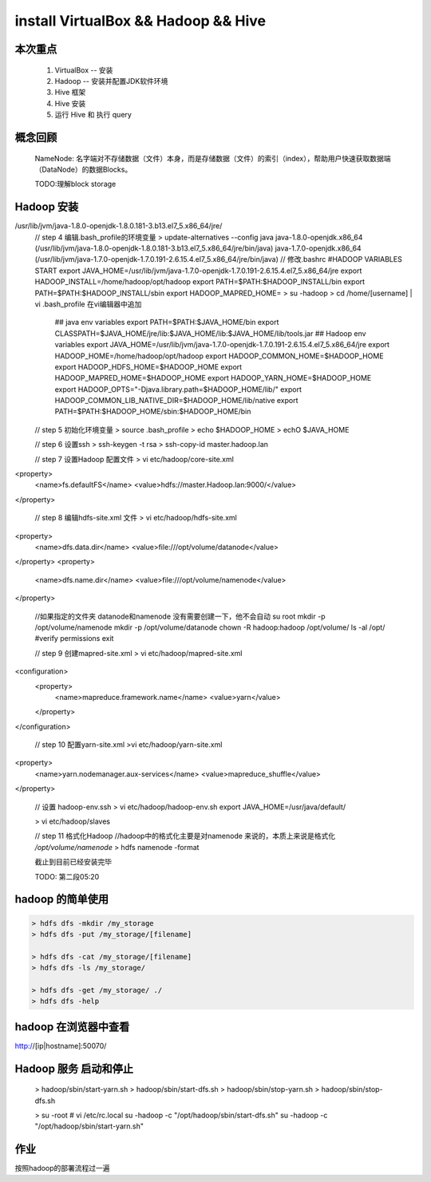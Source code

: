 install VirtualBox && Hadoop && Hive 
========================================

本次重点
------------
    1. VirtualBox -- 安装
    2. Hadoop -- 安装并配置JDK软件环境
    3. Hive 框架
    4. Hive 安装
    5. 运行 Hive 和 执行 query


概念回顾
-----------
    NameNode: 名字端对不存储数据（文件）本身，而是存储数据（文件）的索引（index），帮助用户快速获取数据端（DataNode）的数据Blocks。

    TODO:理解block storage

Hadoop 安装
--------------------



.. code::
    // 
    > yum update

    // step 1 配置Hadoop的运行环境

    > hostnamectl set-hostname master
    > vim /etc/hosts
    // 获取VM的IP地址
    > ifconfig
    // 下载Java 的JDK
    > curl -LO -H "Cookie:oraclelicense=accept-securebackup-cookie" https://edelivery.oracle.com/otn-pub/java/jdk/8u181-b13/96a7b8442fe848ef90c96a2fad6ed6d1/jdk-8u181-linux-x64.rpm
    > rpm -Uvh jdk-8u181-linux-x64.rpm


    // step 2 配置 Hadoop 用户
    
    > useradd -d /opt/hadoop hadoop
    > passwd hadoop 

    // step 3 下载 Hadoop 软件
    > curl -O http://mirrors.hust.edu.cn/apache/hadoop/common/hadoop-2.8.5/hadoop-2.8.5.tar.gz
    > tar -xfz hadoop-2.8.5.tar.gz
    > cp -rf hadoop-2.8.3/* /opt/hadoop/
    > chown -R hadoop:hadoop /opt/hadoop/

/usr/lib/jvm/java-1.8.0-openjdk-1.8.0.181-3.b13.el7_5.x86_64/jre/
    // step 4 编辑.bash_profile的环境变量
    > update-alternatives --config java
    java-1.8.0-openjdk.x86_64 (/usr/lib/jvm/java-1.8.0-openjdk-1.8.0.181-3.b13.el7_5.x86_64/jre/bin/java)
    java-1.7.0-openjdk.x86_64 (/usr/lib/jvm/java-1.7.0-openjdk-1.7.0.191-2.6.15.4.el7_5.x86_64/jre/bin/java)
    // 修改.bashrc
    #HADOOP VARIABLES START
    export JAVA_HOME=/usr/lib/jvm/java-1.7.0-openjdk-1.7.0.191-2.6.15.4.el7_5.x86_64/jre
    export HADOOP_INSTALL=/home/hadoop/opt/hadoop
    export PATH=$PATH:$HADOOP_INSTALL/bin
    export PATH=$PATH:$HADOOP_INSTALL/sbin
    export HADOOP_MAPRED_HOME=
    > su -hadoop
    > cd /home/[username] | vi .bash_profile
    在vi编辑器中追加
        ## java env variables
        export PATH=$PATH:$JAVA_HOME/bin
        export CLASSPATH=$JAVA_HOME/jre/lib:$JAVA_HOME/lib:$JAVA_HOME/lib/tools.jar
        ## Hadoop env variables
        export JAVA_HOME=/usr/lib/jvm/java-1.7.0-openjdk-1.7.0.191-2.6.15.4.el7_5.x86_64/jre
        export HADOOP_HOME=/home/hadoop/opt/hadoop
        export HADOOP_COMMON_HOME=$HADOOP_HOME
        export HADOOP_HDFS_HOME=$HADOOP_HOME
        export HADOOP_MAPRED_HOME=$HADOOP_HOME
        export HADOOP_YARN_HOME=$HADOOP_HOME
        export HADOOP_OPTS="-Djava.library.path=$HADOOP_HOME/lib/"
        export HADOOP_COMMON_LIB_NATIVE_DIR=$HADOOP_HOME/lib/native
        export PATH=$PATH:$HADOOP_HOME/sbin:$HADOOP_HOME/bin
        


    // step 5 初始化环境变量
    > source .bash_profile
    > echo $HADOOP_HOME
    > echO $JAVA_HOME

    // step 6 设置ssh
    > ssh-keygen -t rsa
    > ssh-copy-id master.hadoop.lan

    // step 7 设置Hadoop 配置文件
    > vi etc/hadoop/core-site.xml
<property>
    <name>fs.defaultFS</name>
    <value>hdfs://master.Hadoop.lan:9000/</value>
</property>

    // step 8 编辑hdfs-site.xml 文件
    > vi etc/hadoop/hdfs-site.xml
<property>
    <name>dfs.data.dir</name>
    <value>file:///opt/volume/datanode</value>
</property>
<property>
    <name>dfs.name.dir</name>
    <value>file:///opt/volume/namenode</value>
</property>

    //如果指定的文件夹 datanode和namenode 没有需要创建一下，他不会自动
    su root
    mkdir -p /opt/volume/namenode
    mkdir -p /opt/volume/datanode
    chown -R hadoop:hadoop /opt/volume/
    ls -al /opt/ #verify permissions
    exit

    // step 9 创建mapred-site.xml
    > vi etc/hadoop/mapred-site.xml
<configuration>
    <property>
        <name>mapreduce.framework.name</name>
        <value>yarn</value>
    </property>
</configuration>

    // step 10 配置yarn-site.xml
    >vi etc/hadoop/yarn-site.xml
<property>
    <name>yarn.nodemanager.aux-services</name>
    <value>mapreduce_shuffle</value>
</property>

    // 设置 hadoop-env.ssh
    > vi etc/hadoop/hadoop-env.sh
    export JAVA_HOME=/usr/java/default/
    
    > vi etc/hadoop/slaves

    // step 11 格式化Hadoop
    //hadoop中的格式化主要是对namenode 来说的，本质上来说是格式化 */opt/volume/namenode*
    > hdfs namenode -format


    截止到目前已经安装完毕
    
    TODO: 第二段05:20

hadoop 的简单使用
-------------------

.. code::

    > hdfs dfs -mkdir /my_storage
    > hdfs dfs -put /my_storage/[filename]

    > hdfs dfs -cat /my_storage/[filename]
    > hdfs dfs -ls /my_storage/

    > hdfs dfs -get /my_storage/ ./
    > hdfs dfs -help


hadoop 在浏览器中查看
---------------------------

http://[ip|hostname]:50070/

Hadoop 服务 启动和停止
---------------------------

    > hadoop/sbin/start-yarn.sh
    > hadoop/sbin/start-dfs.sh
    > hadoop/sbin/stop-yarn.sh
    > hadoop/sbin/stop-dfs.sh

    > su -root # vi /etc/rc.local
    su -hadoop -c "/opt/hadoop/sbin/start-dfs.sh"
    su -hadoop -c "/opt/hadoop/sbin/start-yarn.sh"


    
作业
-------
按照hadoop的部署流程过一遍